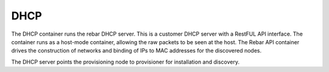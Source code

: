 .. index::
  pair: Services; DHCP
  pair: Services; DHCP Management
  pair: Containers; DHCP

.. _arch_service_dhcp:

DHCP
----

The DHCP container runs the rebar DHCP server.  This is a customer DHCP server with a RestFUL API interface.
The container runs as a host-mode container, allowing the raw packets to be seen at the host.  The Rebar API
container drives the construction of networks and binding of IPs to MAC addresses for the discovered nodes.

The DHCP server points the provisioning node to provisioner for installation and discovery.
